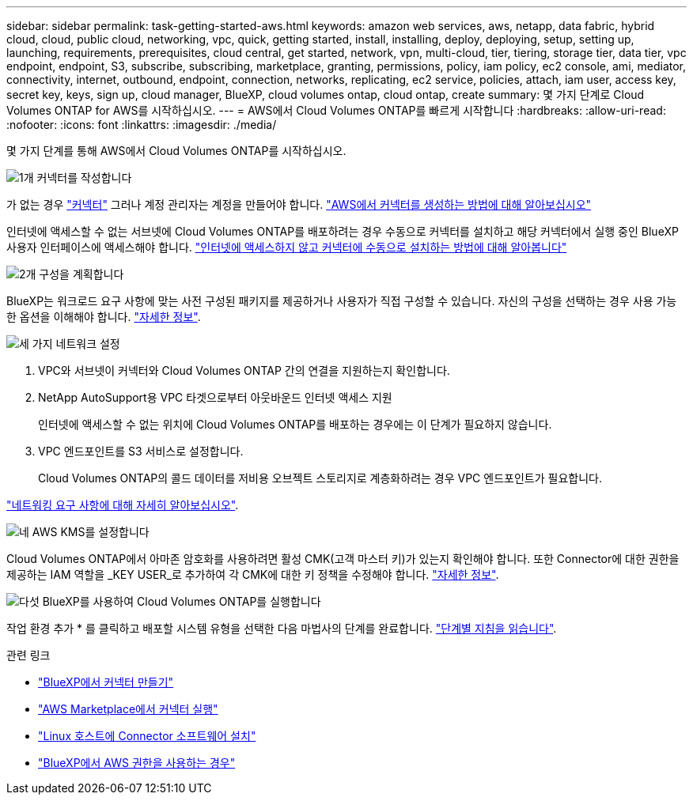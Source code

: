 ---
sidebar: sidebar 
permalink: task-getting-started-aws.html 
keywords: amazon web services, aws, netapp, data fabric, hybrid cloud, cloud, public cloud, networking, vpc, quick, getting started, install, installing, deploy, deploying, setup, setting up, launching, requirements, prerequisites, cloud central, get started, network, vpn, multi-cloud, tier, tiering, storage tier, data tier, vpc endpoint, endpoint, S3, subscribe, subscribing, marketplace, granting, permissions, policy, iam policy, ec2 console, ami, mediator, connectivity, internet, outbound, endpoint, connection, networks, replicating, ec2 service, policies, attach, iam user, access key, secret key, keys, sign up, cloud manager, BlueXP, cloud volumes ontap, cloud ontap, create 
summary: 몇 가지 단계로 Cloud Volumes ONTAP for AWS를 시작하십시오. 
---
= AWS에서 Cloud Volumes ONTAP를 빠르게 시작합니다
:hardbreaks:
:allow-uri-read: 
:nofooter: 
:icons: font
:linkattrs: 
:imagesdir: ./media/


[role="lead"]
몇 가지 단계를 통해 AWS에서 Cloud Volumes ONTAP를 시작하십시오.

.image:https://raw.githubusercontent.com/NetAppDocs/common/main/media/number-1.png["1개"] 커넥터를 작성합니다
[role="quick-margin-para"]
가 없는 경우 https://docs.netapp.com/us-en/cloud-manager-setup-admin/concept-connectors.html["커넥터"^] 그러나 계정 관리자는 계정을 만들어야 합니다. https://docs.netapp.com/us-en/cloud-manager-setup-admin/task-quick-start-connector-aws.html["AWS에서 커넥터를 생성하는 방법에 대해 알아보십시오"^]

[role="quick-margin-para"]
인터넷에 액세스할 수 없는 서브넷에 Cloud Volumes ONTAP를 배포하려는 경우 수동으로 커넥터를 설치하고 해당 커넥터에서 실행 중인 BlueXP 사용자 인터페이스에 액세스해야 합니다. https://docs.netapp.com/us-en/cloud-manager-setup-admin/task-quick-start-private-mode.html["인터넷에 액세스하지 않고 커넥터에 수동으로 설치하는 방법에 대해 알아봅니다"^]

.image:https://raw.githubusercontent.com/NetAppDocs/common/main/media/number-2.png["2개"] 구성을 계획합니다
[role="quick-margin-para"]
BlueXP는 워크로드 요구 사항에 맞는 사전 구성된 패키지를 제공하거나 사용자가 직접 구성할 수 있습니다. 자신의 구성을 선택하는 경우 사용 가능한 옵션을 이해해야 합니다. link:task-planning-your-config.html["자세한 정보"].

.image:https://raw.githubusercontent.com/NetAppDocs/common/main/media/number-3.png["세 가지"] 네트워크 설정
[role="quick-margin-list"]
. VPC와 서브넷이 커넥터와 Cloud Volumes ONTAP 간의 연결을 지원하는지 확인합니다.
. NetApp AutoSupport용 VPC 타겟으로부터 아웃바운드 인터넷 액세스 지원
+
인터넷에 액세스할 수 없는 위치에 Cloud Volumes ONTAP를 배포하는 경우에는 이 단계가 필요하지 않습니다.

. VPC 엔드포인트를 S3 서비스로 설정합니다.
+
Cloud Volumes ONTAP의 콜드 데이터를 저비용 오브젝트 스토리지로 계층화하려는 경우 VPC 엔드포인트가 필요합니다.



[role="quick-margin-para"]
link:reference-networking-aws.html["네트워킹 요구 사항에 대해 자세히 알아보십시오"].

.image:https://raw.githubusercontent.com/NetAppDocs/common/main/media/number-4.png["네"] AWS KMS를 설정합니다
[role="quick-margin-para"]
Cloud Volumes ONTAP에서 아마존 암호화를 사용하려면 활성 CMK(고객 마스터 키)가 있는지 확인해야 합니다. 또한 Connector에 대한 권한을 제공하는 IAM 역할을 _KEY USER_로 추가하여 각 CMK에 대한 키 정책을 수정해야 합니다. link:task-setting-up-kms.html["자세한 정보"].

.image:https://raw.githubusercontent.com/NetAppDocs/common/main/media/number-5.png["다섯"] BlueXP를 사용하여 Cloud Volumes ONTAP를 실행합니다
[role="quick-margin-para"]
작업 환경 추가 * 를 클릭하고 배포할 시스템 유형을 선택한 다음 마법사의 단계를 완료합니다. link:task-deploying-otc-aws.html["단계별 지침을 읽습니다"].

.관련 링크
* https://docs.netapp.com/us-en/cloud-manager-setup-admin/task-quick-start-connector-aws.html["BlueXP에서 커넥터 만들기"^]
* https://docs.netapp.com/us-en/cloud-manager-setup-admin/task-install-connector-aws.html["AWS Marketplace에서 커넥터 실행"^]
* https://docs.netapp.com/us-en/cloud-manager-setup-admin/task-install-connector-on-prem.html["Linux 호스트에 Connector 소프트웨어 설치"^]
* https://docs.netapp.com/us-en/cloud-manager-setup-admin/reference-permissions-aws.html["BlueXP에서 AWS 권한을 사용하는 경우"^]

